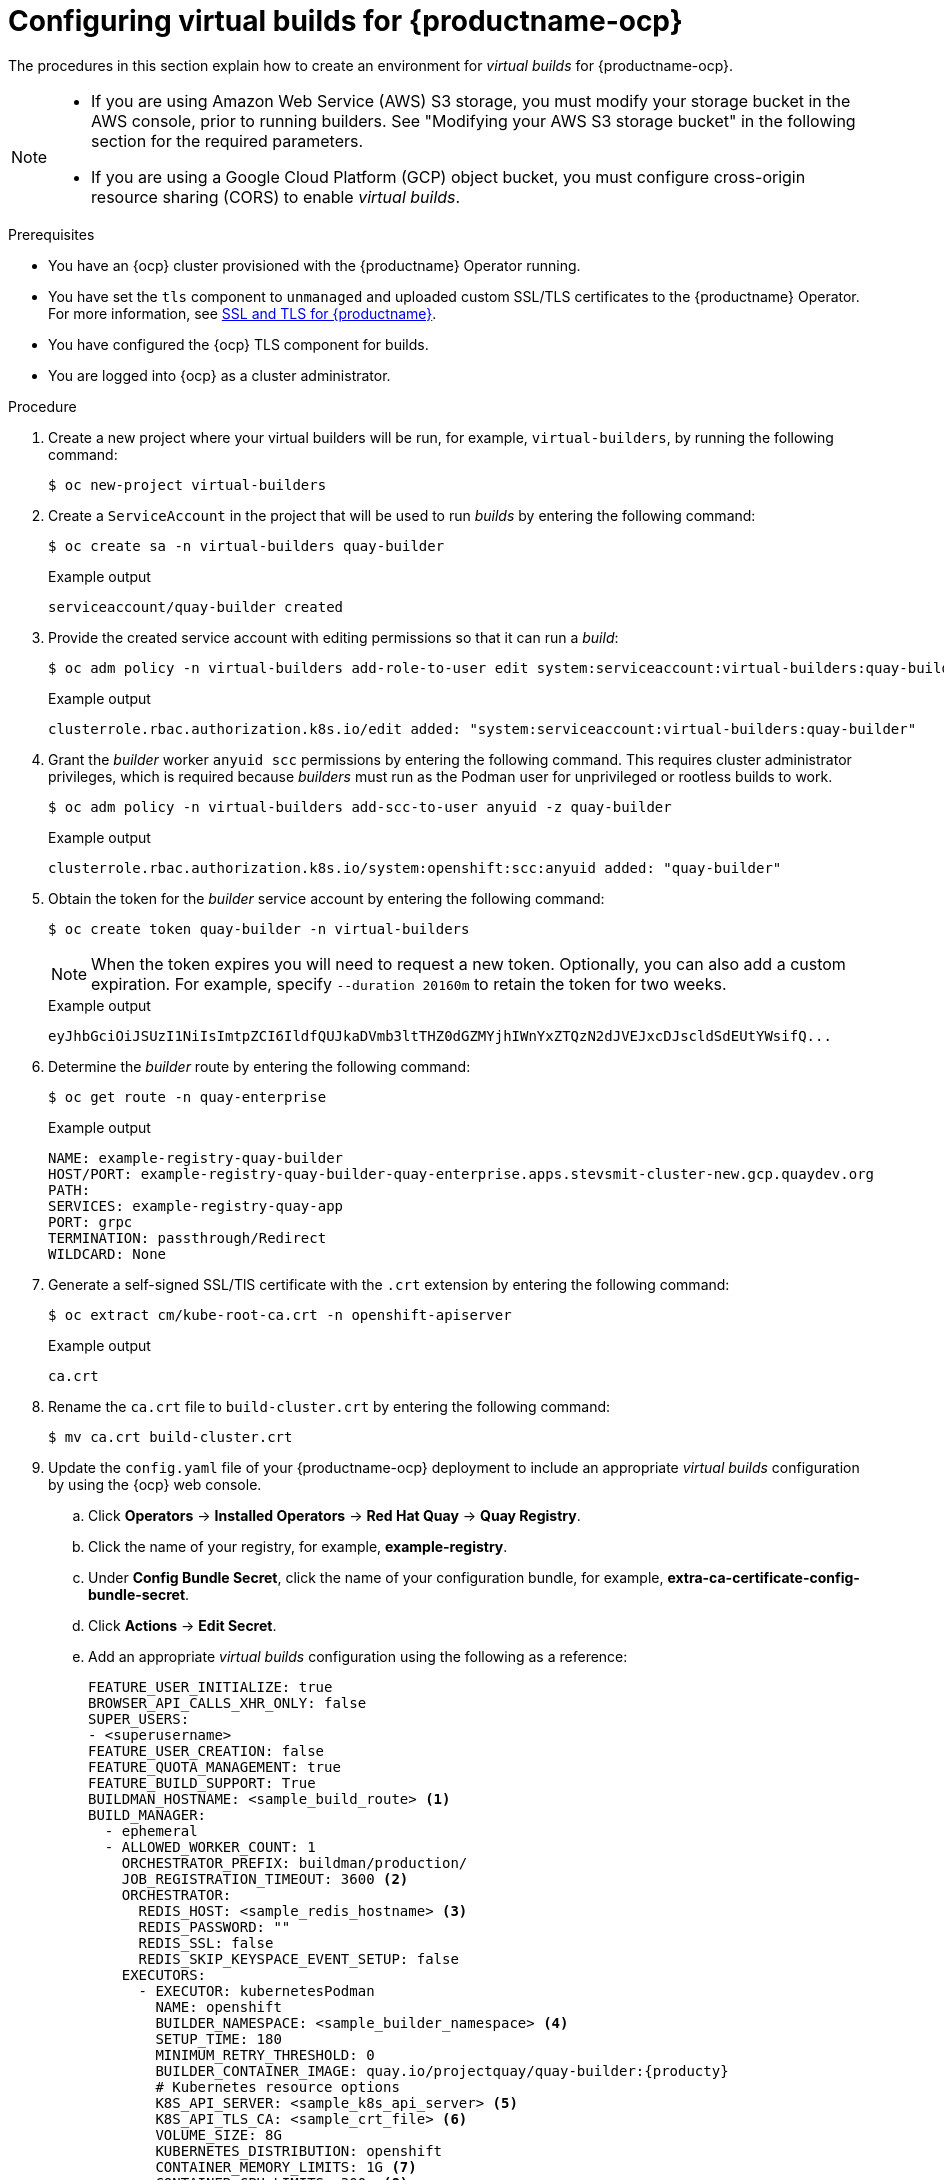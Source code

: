 :_content-type: PROCEDURE
[id="builders-virtual-environment"]
= Configuring virtual builds for {productname-ocp}

The procedures in this section explain how to create an environment for _virtual builds_ for {productname-ocp}. 

[NOTE]
====
* If you are using Amazon Web Service (AWS) S3 storage, you must modify your storage bucket in the AWS console, prior to running builders. See "Modifying your AWS S3 storage bucket" in the following section for the required parameters.
* If you are using a Google Cloud Platform (GCP) object bucket, you must configure cross-origin resource sharing (CORS) to enable _virtual builds_.
====

.Prerequisites 

* You have an {ocp} cluster provisioned with the {productname} Operator running.
* You have set the `tls` component to `unmanaged` and uploaded custom SSL/TLS certificates to the {productname} Operator. For more information, see link:https://docs.redhat.com/en/documentation/red_hat_quay/{producty}/html-single/securing_red_hat_quay/index#ssl-tls-quay-overview[SSL and TLS for {productname}].
* You have configured the {ocp} TLS component for builds.
* You are logged into {ocp} as a cluster administrator.

.Procedure

. Create a new project where your virtual builders will be run, for example, `virtual-builders`, by running the following command:
+
[source,terminal]
----
$ oc new-project virtual-builders
----

. Create a `ServiceAccount` in the project that will be used to run _builds_ by entering the following command:
+
[source,terminal]
----
$ oc create sa -n virtual-builders quay-builder
----
+
.Example output
+
[source,terminal]
----
serviceaccount/quay-builder created
----

. Provide the created service account with editing permissions so that it can run a _build_:
+
[source,terminal]
----
$ oc adm policy -n virtual-builders add-role-to-user edit system:serviceaccount:virtual-builders:quay-builder
----
+
.Example output
+
[source,terminal]
----
clusterrole.rbac.authorization.k8s.io/edit added: "system:serviceaccount:virtual-builders:quay-builder"
----

. Grant the _builder_ worker `anyuid scc` permissions by entering the following command. This requires cluster administrator privileges, which is required because _builders_ must run as the Podman user for unprivileged or rootless builds to work.
+
[source,terminal]
----
$ oc adm policy -n virtual-builders add-scc-to-user anyuid -z quay-builder
----
+
.Example output
+
[source,terminal]
----
clusterrole.rbac.authorization.k8s.io/system:openshift:scc:anyuid added: "quay-builder"
----

. Obtain the token for the _builder_ service account by entering the following command:
+
[source,terminal]
----
$ oc create token quay-builder -n virtual-builders
----
+
[NOTE]
====
When the token expires you will need to request a new token. Optionally, you can also add a custom expiration. For example, specify `--duration 20160m` to retain the token for two weeks.
====
+
.Example output
+
[source,terminal]
----
eyJhbGciOiJSUzI1NiIsImtpZCI6IldfQUJkaDVmb3ltTHZ0dGZMYjhIWnYxZTQzN2dJVEJxcDJscldSdEUtYWsifQ...
----

. Determine the _builder_ route by entering the following command:
+
[source,terminal]
----
$ oc get route -n quay-enterprise
----
+
.Example output
[source,terminal]
----
NAME: example-registry-quay-builder 
HOST/PORT: example-registry-quay-builder-quay-enterprise.apps.stevsmit-cluster-new.gcp.quaydev.org
PATH:
SERVICES: example-registry-quay-app   
PORT: grpc    
TERMINATION: passthrough/Redirect   
WILDCARD: None
----

. Generate a self-signed SSL/TlS certificate with the `.crt` extension by entering the following command:
+
[source,terminal]
----
$ oc extract cm/kube-root-ca.crt -n openshift-apiserver
----
+
.Example output
+
[source,terminal]
----
ca.crt
----

. Rename the `ca.crt` file to `build-cluster.crt` by entering the following command:
+
[source,terminal]
----
$ mv ca.crt build-cluster.crt
----

. Update the `config.yaml` file of your {productname-ocp} deployment to include an appropriate _virtual builds_ configuration by using the {ocp} web console.

.. Click *Operators* -> *Installed Operators* -> *Red Hat Quay* -> *Quay Registry*. 

.. Click the name of your registry, for example, *example-registry*. 

.. Under *Config Bundle Secret*, click the name of your configuration bundle, for example, *extra-ca-certificate-config-bundle-secret*. 

.. Click *Actions* -> *Edit Secret*.

.. Add an appropriate _virtual builds_ configuration using the following as a reference: 
+
[source,yaml]
----
FEATURE_USER_INITIALIZE: true
BROWSER_API_CALLS_XHR_ONLY: false
SUPER_USERS:
- <superusername>
FEATURE_USER_CREATION: false
FEATURE_QUOTA_MANAGEMENT: true
FEATURE_BUILD_SUPPORT: True
BUILDMAN_HOSTNAME: <sample_build_route> <1>
BUILD_MANAGER:
  - ephemeral
  - ALLOWED_WORKER_COUNT: 1
    ORCHESTRATOR_PREFIX: buildman/production/
    JOB_REGISTRATION_TIMEOUT: 3600 <2>
    ORCHESTRATOR:
      REDIS_HOST: <sample_redis_hostname> <3>
      REDIS_PASSWORD: ""
      REDIS_SSL: false
      REDIS_SKIP_KEYSPACE_EVENT_SETUP: false
    EXECUTORS:
      - EXECUTOR: kubernetesPodman
        NAME: openshift
        BUILDER_NAMESPACE: <sample_builder_namespace> <4>
        SETUP_TIME: 180
        MINIMUM_RETRY_THRESHOLD: 0
        BUILDER_CONTAINER_IMAGE: quay.io/projectquay/quay-builder:{producty}
        # Kubernetes resource options
        K8S_API_SERVER: <sample_k8s_api_server> <5>
        K8S_API_TLS_CA: <sample_crt_file> <6>
        VOLUME_SIZE: 8G
        KUBERNETES_DISTRIBUTION: openshift
        CONTAINER_MEMORY_LIMITS: 1G <7>
        CONTAINER_CPU_LIMITS: 300m <8>
        CONTAINER_MEMORY_REQUEST: 1G <9>
        CONTAINER_CPU_REQUEST: 300m <10>
        NODE_SELECTOR_LABEL_KEY: ""
        NODE_SELECTOR_LABEL_VALUE: ""
        SERVICE_ACCOUNT_NAME: <sample_service_account_name>
        SERVICE_ACCOUNT_TOKEN: <sample_account_token> <11>
        HTTP_PROXY: <http://10.0.0.1:80>
        HTTPS_PROXY: <http://10.0.0.1:80>
        NO_PROXY: <hostname.example.com>
----
+
<1> The build route is obtained by running `$ oc get route -n` with the namespace of your {productname-ocp} deployment. A port must be provided at the end of the route, and it should use the following format: `[quayregistry-cr-name]-quay-builder-[ocp-namespace].[ocp-domain-name]:443`.
<2> If the `JOB_REGISTRATION_TIMEOUT` parameter is set too low, you might receive the following error: `failed to register job to build manager: rpc error: code = Unauthenticated desc = Invalid build token: Signature has expired`. This parameter should be set to at least `240`.
<3> If your Redis host has a password or SSL/TLS certificates, you must update this field accordingly.
<4> Set to match the name of your _virtual builds_ namespace. This example used `virtual-builders`.
<5> The `K8S_API_SERVER` is obtained by running `$ oc cluster-info`.
<6> You must manually create and add your custom CA cert, for example, `K8S_API_TLS_CA: /conf/stack/extra_ca_certs/build-cluster.crt`.
<7> Defaults to `5120Mi` if left unspecified.
<8> For _virtual builds_, you must ensure that there are enough resources in your cluster. Defaults to `1000m` if left unspecified.
<9> Defaults to `3968Mi` if left unspecified.
<10> Defaults to `500m` if left unspecified.
<11> Obtained when running `$ oc create sa`.
+
.Example _virtual builds_ configuration
[source,yaml]
----
FEATURE_USER_INITIALIZE: true
BROWSER_API_CALLS_XHR_ONLY: false
SUPER_USERS:
- quayadmin
FEATURE_USER_CREATION: false
FEATURE_QUOTA_MANAGEMENT: true
FEATURE_BUILD_SUPPORT: True
BUILDMAN_HOSTNAME: example-registry-quay-builder-quay-enterprise.apps.docs.quayteam.org:443
BUILD_MANAGER:
  - ephemeral
  - ALLOWED_WORKER_COUNT: 1
    ORCHESTRATOR_PREFIX: buildman/production/
    JOB_REGISTRATION_TIMEOUT: 3600
    ORCHESTRATOR:
      REDIS_HOST: example-registry-quay-redis
      REDIS_PASSWORD: ""
      REDIS_SSL: false
      REDIS_SKIP_KEYSPACE_EVENT_SETUP: false
    EXECUTORS:
      - EXECUTOR: kubernetesPodman
        NAME: openshift
        BUILDER_NAMESPACE: virtual-builders
        SETUP_TIME: 180
        MINIMUM_RETRY_THRESHOLD: 0
        BUILDER_CONTAINER_IMAGE: quay.io/projectquay/quay-builder:{producty}
        # Kubernetes resource options
        K8S_API_SERVER: api.docs.quayteam.org:6443
        K8S_API_TLS_CA: /conf/stack/extra_ca_certs/build-cluster.crt
        VOLUME_SIZE: 8G
        KUBERNETES_DISTRIBUTION: openshift
        CONTAINER_MEMORY_LIMITS: 1G
        CONTAINER_CPU_LIMITS: 300m
        CONTAINER_MEMORY_REQUEST: 1G
        CONTAINER_CPU_REQUEST: 300m
        NODE_SELECTOR_LABEL_KEY: ""
        NODE_SELECTOR_LABEL_VALUE: ""
        SERVICE_ACCOUNT_NAME: quay-builder
        SERVICE_ACCOUNT_TOKEN: "eyJhbGciOiJSUzI1NiIsImtpZCI6IldfQUJkaDVmb3ltTHZ0dGZMYjhIWnYxZTQzN2dJVEJxcDJscldSdEUtYWsifQ"
        HTTP_PROXY: <http://10.0.0.1:80>
        HTTPS_PROXY: <http://10.0.0.1:80>
        NO_PROXY: <hostname.example.com>
----

.. Click *Save* on the *Edit Secret* page.

. Restart your {productname-ocp} registry with the new configuration.